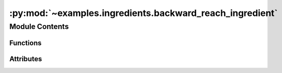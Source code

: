 :py:mod:`~examples.ingredients.backward_reach_ingredient`
=========================================================

.. py:module:: examples.ingredients.backward_reach_ingredient


Module Contents
---------------


Functions
~~~~~~~~~

.. autoapisummary::

   examples.ingredients.backward_reach_ingredient.generate_tube
   examples.ingredients.backward_reach_ingredient.compute_test_point_ranges
   examples.ingredients.backward_reach_ingredient.generate_test_points



Attributes
~~~~~~~~~~

.. autoapisummary::

   examples.ingredients.backward_reach_ingredient.backward_reach_ingredient


.. py:data:: backward_reach_ingredient




.. py:function:: generate_tube(time_horizon, shape, bounds)

   Generate a stochastic reachability tube using config.

   This function computes a stochastic reachability tube using the tube configuration.

   :param env: The dynamical system model.
   :param bounds: The bounds of the tube. Specified as a dictionary.

   :returns: A list of spaces indexed by time.


.. py:function:: compute_test_point_ranges(env, test_points)


.. py:function:: generate_test_points(env, _log)

   Generate test points to evaluate the safety probabilities.
